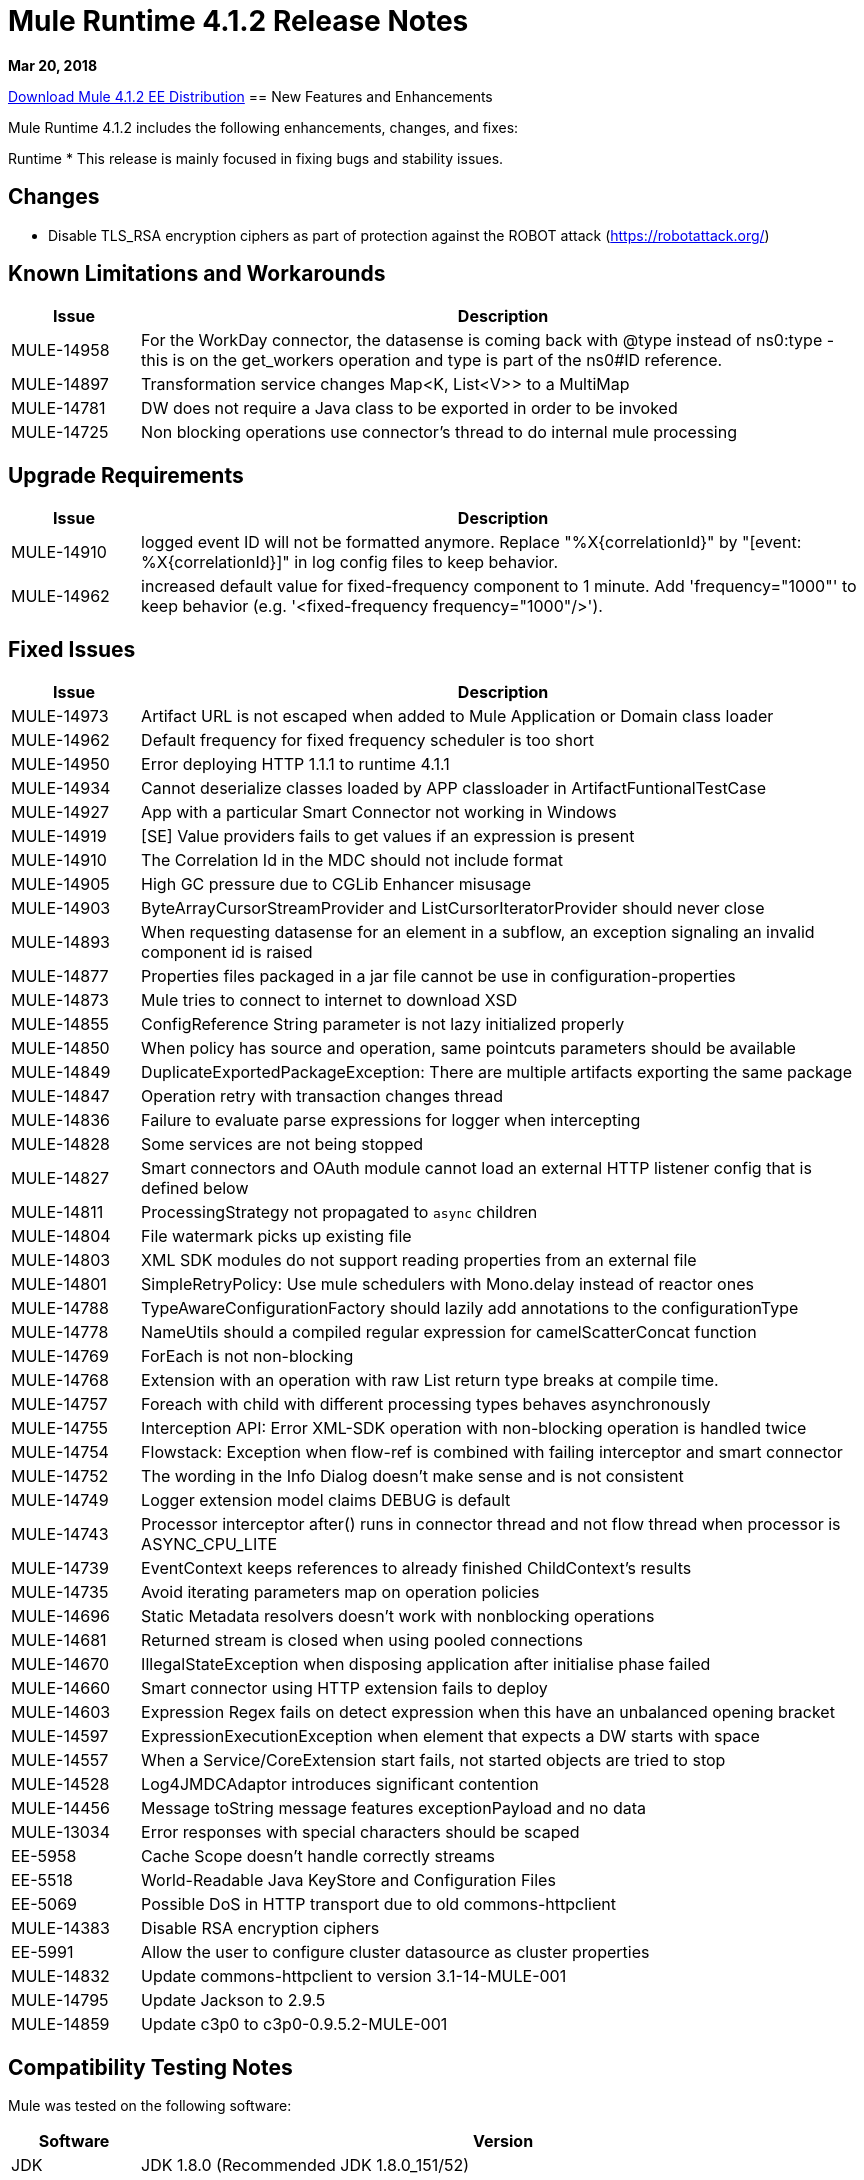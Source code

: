 // Product_Name Version number/date Release Notes 
= Mule Runtime 4.1.2 Release Notes 
:keywords: mule, 4.1.2, runtime, release notes 
 
*Mar 20, 2018* 
 
// // <All sections are required. If there is nothing to say, then the body text in the section should read, “Not applicable.” 
link:http://s3.amazonaws.com/new-mule-artifacts/mule-ee-distribution-standalone-4.1.2.zip[Download Mule 4.1.2 EE Distribution] 
// <This section lists all the major new features available with this latest version. Do not provide links to documentation and do not use images, which make reusing the release note content more difficult.> 
== New Features and Enhancements 

Mule Runtime 4.1.2 includes the following enhancements, changes, and fixes: 

Runtime
* This release is mainly focused in fixing bugs and stability issues.

 
== Changes 
 
* Disable TLS_RSA encryption ciphers as part of protection against the ROBOT attack (https://robotattack.org/)

 
 
== Known Limitations and Workarounds 
 
[%header,cols="15a,85a"] 
|===
|Issue |Description
| MULE-14958 | For the WorkDay connector, the datasense is coming back with @type instead of ns0:type  - this is on the get_workers operation and type is part of the ns0#ID reference.   
| MULE-14897 | Transformation service changes Map<K, List<V>> to a MultiMap 
| MULE-14781 | DW does not require a Java class to be exported in order to be invoked 
| MULE-14725 | Non blocking operations use connector's thread to do internal mule processing 
|=== 
 
== Upgrade Requirements 
 
[%header,cols="15a,85a"] 
|===
|Issue |Description
| MULE-14910 | logged event ID will not be formatted anymore. Replace "%X{correlationId}" by "[event: %X{correlationId}]" in log config files to keep behavior.
| MULE-14962 | increased default value for fixed-frequency component to 1 minute. Add 'frequency="1000"' to keep behavior (e.g. '<fixed-frequency frequency="1000"/>').
|=== 

 
== Fixed Issues 
 
[%header,cols="15a,85a"] 
|===
|Issue |Description
// Fixed Issues 
| MULE-14973 | Artifact URL is not escaped when added to Mule Application or Domain class loader 
| MULE-14962 | Default frequency for fixed frequency scheduler is too short 
| MULE-14950 | Error deploying HTTP 1.1.1 to runtime 4.1.1 
| MULE-14934 | Cannot deserialize classes loaded by APP classloader in ArtifactFuntionalTestCase 
| MULE-14927 | App with a particular Smart Connector not working in Windows 
| MULE-14919 | [SE] Value providers fails to get values if an expression is present 
| MULE-14910 | The Correlation Id in the MDC should not include format 
| MULE-14905 | High GC pressure due to CGLib Enhancer misusage 
| MULE-14903 | ByteArrayCursorStreamProvider and ListCursorIteratorProvider should never close 
| MULE-14893 | When requesting datasense for an element in a subflow, an exception signaling an invalid component id is raised 
| MULE-14877 | Properties files packaged in a jar file cannot be use in configuration-properties 
| MULE-14873 | Mule tries to connect to internet to download XSD 
| MULE-14855 | ConfigReference String parameter is not lazy initialized properly 
| MULE-14850 | When policy has source and operation, same pointcuts parameters should be available 
| MULE-14849 | DuplicateExportedPackageException: There are multiple artifacts exporting the same package 
| MULE-14847 | Operation retry with transaction changes thread 
| MULE-14836 | Failure to evaluate parse expressions for logger when intercepting 
| MULE-14828 | Some services are not being stopped 
| MULE-14827 | Smart connectors and OAuth module cannot load an external HTTP listener config that is defined below 
| MULE-14811 | ProcessingStrategy not propagated to `async` children 
| MULE-14804 | File watermark picks up existing file 
| MULE-14803 | XML SDK modules do not support reading properties from an external file 
| MULE-14801 | SimpleRetryPolicy: Use mule schedulers with Mono.delay instead of reactor ones 
| MULE-14788 | TypeAwareConfigurationFactory should lazily add annotations to the configurationType   
| MULE-14778 | NameUtils should a compiled regular expression for camelScatterConcat function 
| MULE-14769 | ForEach is not non-blocking 
| MULE-14768 | Extension with an operation with raw List return type breaks at compile time. 
| MULE-14757 | Foreach with child with different processing types behaves asynchronously 
| MULE-14755 | Interception API: Error XML-SDK operation with non-blocking operation is handled twice 
| MULE-14754 | Flowstack: Exception when flow-ref is combined with failing interceptor and smart connector 
| MULE-14752 | The wording in the Info Dialog doesn't make sense and is not consistent  
| MULE-14749 | Logger extension model claims DEBUG is default 
| MULE-14743 | Processor interceptor after() runs in connector thread and not flow thread when processor is ASYNC_CPU_LITE 
| MULE-14739 | EventContext keeps references to already finished ChildContext's results 
| MULE-14735 | Avoid iterating parameters map on operation policies 
| MULE-14696 | Static Metadata resolvers doesn't work with nonblocking operations 
| MULE-14681 | Returned stream is closed when using pooled connections 
| MULE-14670 | IllegalStateException when disposing application after initialise phase failed 
| MULE-14660 | Smart connector using HTTP extension fails to deploy 
| MULE-14603 | Expression Regex fails on detect expression when this have an unbalanced opening bracket 
| MULE-14597 | ExpressionExecutionException when element that expects a DW starts with space 
| MULE-14557 | When a Service/CoreExtension start fails, not started objects are tried to stop 
| MULE-14528 | Log4JMDCAdaptor introduces significant contention 
| MULE-14456 | Message toString message features exceptionPayload and no data 
| MULE-13034 | Error responses with special characters should be scaped 
| EE-5958 | Cache Scope doesn't handle correctly streams 
| EE-5518 | World-Readable Java KeyStore and Configuration Files 
| EE-5069 | Possible DoS in HTTP transport due to old commons-httpclient 
//  
// ------------------------------- 
// - Enhancement Request Issues 
// ------------------------------- 
| MULE-14383 | Disable RSA encryption ciphers 
| EE-5991 | Allow the user to configure cluster datasource as cluster properties 
| MULE-14832 | Update commons-httpclient to version 3.1-14-MULE-001
| MULE-14795 | Update Jackson to 2.9.5 
| MULE-14859 | Update c3p0 to c3p0-0.9.5.2-MULE-001
|=== 
 
== Compatibility Testing Notes 
 
Mule was tested on the following software: 
 
[%header,cols="15a,85a"] 
|===
|Software |Version
| JDK | JDK 1.8.0 (Recommended JDK 1.8.0_151/52) 
| OS | MacOS 10.11.x, HP-UX 11i V3, AIX 7.2, Windows 2016 Server, Windows 10, Solaris 11.3, RHEL 7, Ubuntu Server 16.04 
| Application Servers | Tomcat 7, Tomcat 8, Weblogic 12c, Wildfly 8, Wildfly 9, Websphere 8, Jetty 8, Jetty 9 
| Databases | Oracle 11g, Oracle 12c, MySQL 5.5+, DB2 10, PostgreSQL 9, Derby 10, Microsoft SQL Server 2014 
|=== 
  
This version of Mule runtime is bundled with the Runtime Manager Agent plugin version 2.1.2. 
